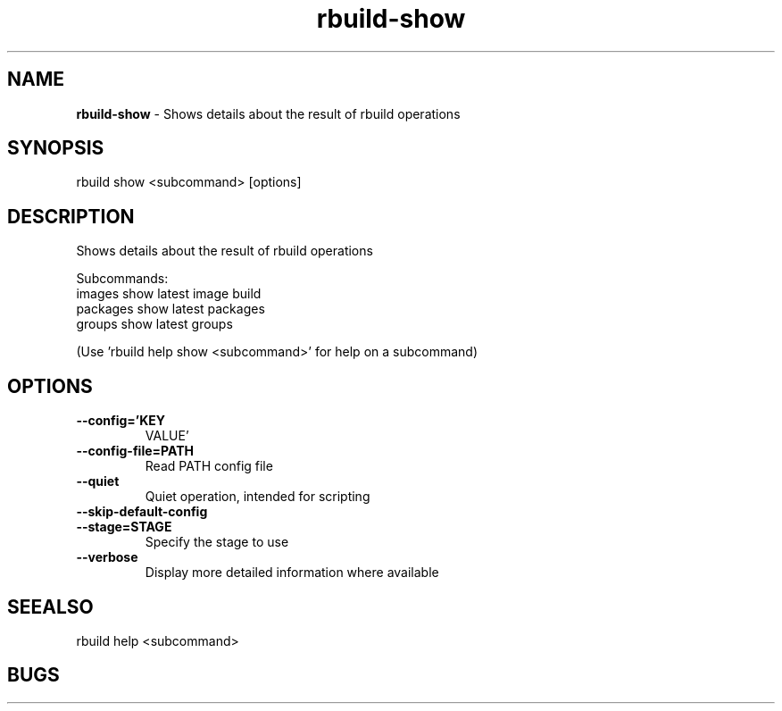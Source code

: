 .TH rbuild\-show 1 2014\-05\-13
.SH NAME
.B
rbuild-show
\-
Shows details about the result of rbuild operations
.SH SYNOPSIS
rbuild show <subcommand> [options]
.SH DESCRIPTION
.PP
Shows details about the result of rbuild operations
.PP
Subcommands:
     images    show latest image build
     packages  show latest packages
     groups    show latest groups
.PP
(Use 'rbuild help show <subcommand>' for help on a subcommand)

.SH OPTIONS
.TP
.B \-\-config='KEY
VALUE'
.TP
.B \-\-config\-file=PATH
Read PATH config file
.TP
.B \-\-quiet
Quiet operation, intended for scripting
.TP
.B \-\-skip\-default\-config

.TP
.B \-\-stage=STAGE
Specify the stage to use
.TP
.B \-\-verbose
Display more detailed information where available
.SH SEEALSO
 rbuild help <subcommand> 
.SH BUGS
 file issues or bugs
.UR
https://opensource.sas.com/its
 
.SH AUTHORS
.B
 rbuild
was written by SAS
.UR
http://www.sas.com/
.
.SH COPYRIGHT
 Copyright (c)
.B
SAS Institute Inc.
 
